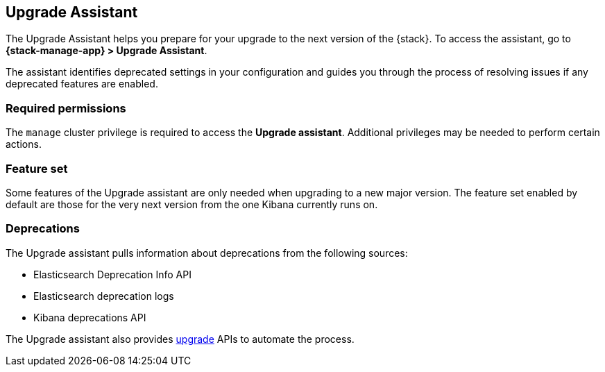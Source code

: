 [[upgrade-assistant]]
== Upgrade Assistant

The Upgrade Assistant helps you prepare for your upgrade 
to the next version of the {stack}.
To access the assistant, go to *{stack-manage-app} > Upgrade Assistant*.

The assistant identifies deprecated settings in your configuration
and guides you through the process of resolving issues if any deprecated features are enabled.

//IMPORTANT: To upgrade to 8.0 or later, **you must first upgrade to 7.17**.

//If you have indices that were created prior to 7.0,
//you can use the assistant to reindex them so they can be accessed from 8.0. 

[discrete]
=== Required permissions

The `manage` cluster privilege is required to access the *Upgrade assistant*.
Additional privileges may be needed to perform certain actions.

[discrete]
=== Feature set
Some features of the Upgrade assistant are only needed when upgrading to a new major version. The feature set enabled by default are those for the very next version from the one Kibana currently runs on.

[discrete]
=== Deprecations
The Upgrade assistant pulls information about deprecations from the following sources:

* Elasticsearch Deprecation Info API
* Elasticsearch deprecation logs
* Kibana deprecations API

The Upgrade assistant also provides <<upgrade-assistant-api, upgrade>> APIs to automate the process.
